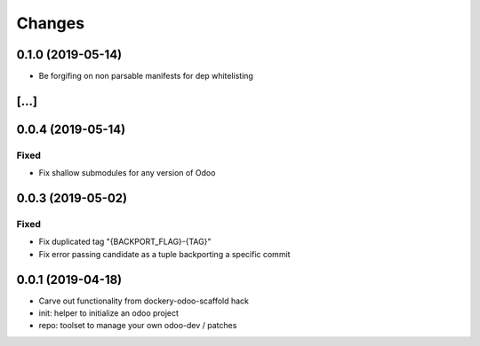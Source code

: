 Changes
~~~~~~~

.. Future (?)
.. ----------
.. -

0.1.0 (2019-05-14)
------------------
- Be forgifing on non parsable manifests for dep whitelisting

[...]
-----

0.0.4 (2019-05-14)
------------------
Fixed
^^^^^
- Fix shallow submodules for any version of Odoo

0.0.3 (2019-05-02)
------------------
Fixed
^^^^^
- Fix duplicated tag "{BACKPORT_FLAG}-{TAG}"
- Fix error passing candidate as a tuple backporting a specific commit

0.0.1 (2019-04-18)
------------------
- Carve out functionality from dockery-odoo-scaffold hack
- init: helper to initialize an odoo project
- repo: toolset to manage your own odoo-dev / patches
